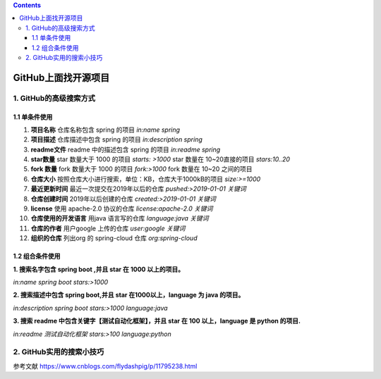 .. contents::
   :depth: 3
..

GitHub上面找开源项目
====================

1. GitHub的高级搜索方式
-----------------------

1.1 单条件使用
~~~~~~~~~~~~~~

1.  **项目名称** 仓库名称包含 spring 的项目 *in:name spring*
2.  **项目描述** 仓库描述中包含 spring 的项目 *in:description spring*
3.  **readme文件** readme 中的描述包含 spring 的项目 *in:readme spring*
4.  **star数量** star 数量大于 1000 的项目 *starts: >1000* star 数量在
    10~20直接的项目 *stars:10..20*
5.  **fork 数量** fork 数量大于 1000 的项目 *fork:>1000* fork 数量在
    10~20 之间的项目
6.  **仓库大小** 按照仓库大小进行搜索，单位：KB，仓库大于1000kB的项目
    *size:>=1000*
7.  **最近更新时间** 最近一次提交在2019年以后的仓库 *pushed:>2019-01-01
    关键词*
8.  **仓库创建时间** 2019年以后创建的仓库 *created:>2019-01-01 关键词*
9.  **license** 使用 apache-2.0 协议的仓库 *license:apache-2.0 关键词*
10. **仓库使用的开发语言** 用java 语言写的仓库 *language:java 关键词*
11. **仓库的作者** 用户google 上传的仓库 *user:google 关键词*
12. **组织的仓库** 列出org 的 spring-cloud 仓库 *org:spring-cloud*

1.2 组合条件使用
~~~~~~~~~~~~~~~~

**1. 搜索名字包含 spring boot ,并且 star 在 1000 以上的项目。**

*in:name spring boot stars:>1000*

**2. 搜索描述中包含 spring boot,并且 star 在1000以上，language 为 java
的项目。**

*in:description spring boot stars:>1000 language:java*

**3. 搜索 readme 中包含关键字【测试自动化框架】，并且 star 在 100
以上，language 是 python 的项目.**

*in:readme 测试自动化框架 stars:>100 language:python*

2. GitHub实用的搜索小技巧
-------------------------

参考文献 https://www.cnblogs.com/flydashpig/p/11795238.html
